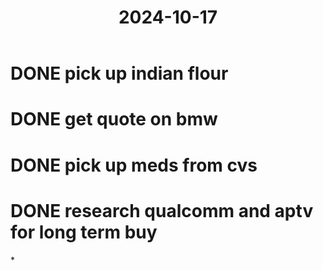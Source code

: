 :PROPERTIES:
:ID:       d97d385f-040f-48a3-ab00-6082496d58e7
:END:
#+title: 2024-10-17

* DONE pick up indian flour
SCHEDULED: <2024-10-17 Thu>
* DONE get quote on bmw
SCHEDULED: <2024-10-17 Thu>
* DONE pick up meds from cvs
SCHEDULED: <2024-10-15 Tue>
* DONE research qualcomm and aptv for long term buy
SCHEDULED: <2024-10-17 Thu>
*